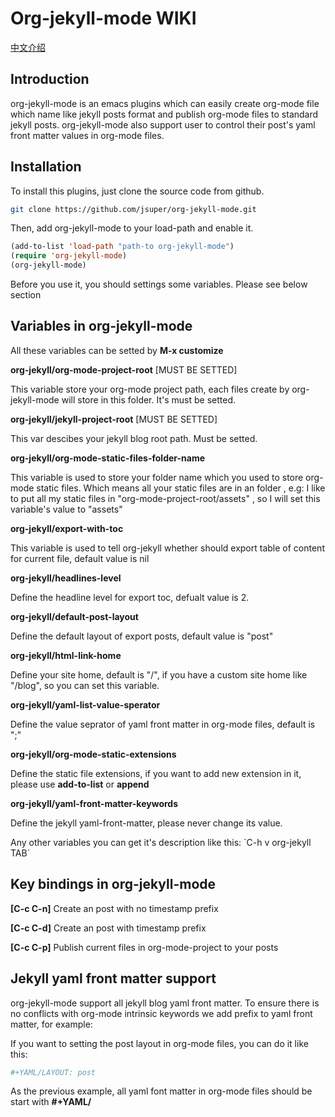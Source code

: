 * Org-jekyll-mode WIKI

[[http://jsuper.github.io/blog/using-org-mode-to-write-jekyll-post.html][中文介绍]]

** Introduction
org-jekyll-mode is an emacs plugins which can easily create org-mode
file which name like jekyll posts format and publish org-mode files to
standard jekyll  posts. org-jekyll-mode also support user to control
their post's yaml front matter values in org-mode files. 

** Installation
To install this plugins, just clone the source code from github. 

#+BEGIN_SRC sh
git clone https://github.com/jsuper/org-jekyll-mode.git   
#+END_SRC

Then, add org-jekyll-mode to your load-path and enable it.


#+BEGIN_SRC lisp
(add-to-list 'load-path "path-to org-jekyll-mode")   
(require 'org-jekyll-mode)
(org-jekyll-mode)
#+END_SRC

Before you use it, you should settings some variables. Please see below 
section

** Variables in org-jekyll-mode
All these variables can be setted by *M-x customize*

*org-jekyll/org-mode-project-root* [MUST BE SETTED]  

This variable store your org-mode project path, each files create by org-
jekyll-mode will store in this folder. It's must be setted.

*org-jekyll/jekyll-project-root* [MUST BE SETTED]

This var descibes your jekyll blog root path. Must be setted.

*org-jekyll/org-mode-static-files-folder-name*  

This variable is used to store your folder name which you used to store
org-mode static files. Which means all your static files are in an folder
, e.g: I like to put all my static files in "org-mode-project-root/assets"
, so I will set this variable's value to "assets"

*org-jekyll/export-with-toc*  

This variable is used to tell org-jekyll whether should export table of 
content for current file, default value is nil

*org-jekyll/headlines-level*  

Define the headline level for export toc, defualt value is 2.

*org-jekyll/default-post-layout*  

Define the default layout of export posts, default value is "post"

*org-jekyll/html-link-home*  

Define your site home, default is "/", if you have a custom site home like
"/blog", so you can set this variable.

*org-jekyll/yaml-list-value-sperator*  

Define the value seprator of yaml front matter in org-mode files, default
is ";"

*org-jekyll/org-mode-static-extensions*  

Define the static file extensions, if you want to add new extension in it,
please use *add-to-list* or *append*

*org-jekyll/yaml-front-matter-keywords*  

Define the jekyll yaml-front-matter, please never change its value.

Any other variables you can get it's description like this:
`C-h v org-jekyll TAB`

** Key bindings in org-jekyll-mode

*[C-c C-n]* Create an post with no timestamp prefix  

*[C-c C-d]* Create an post with timestamp prefix  

*[C-c C-p]* Publish current files in org-mode-project to your posts

** Jekyll yaml front matter support
org-jekyll-mode support all jekyll blog yaml front matter. To ensure
there is no conflicts with org-mode intrinsic keywords we add prefix
to yaml front  matter, for example:  

If you want to setting the post layout in org-mode files, you can do it like this:
#+BEGIN_SRC sh
#+YAML/LAYOUT: post
#+END_SRC
As the previous example, all yaml font matter in org-mode files should
be start with *#+YAML/*


